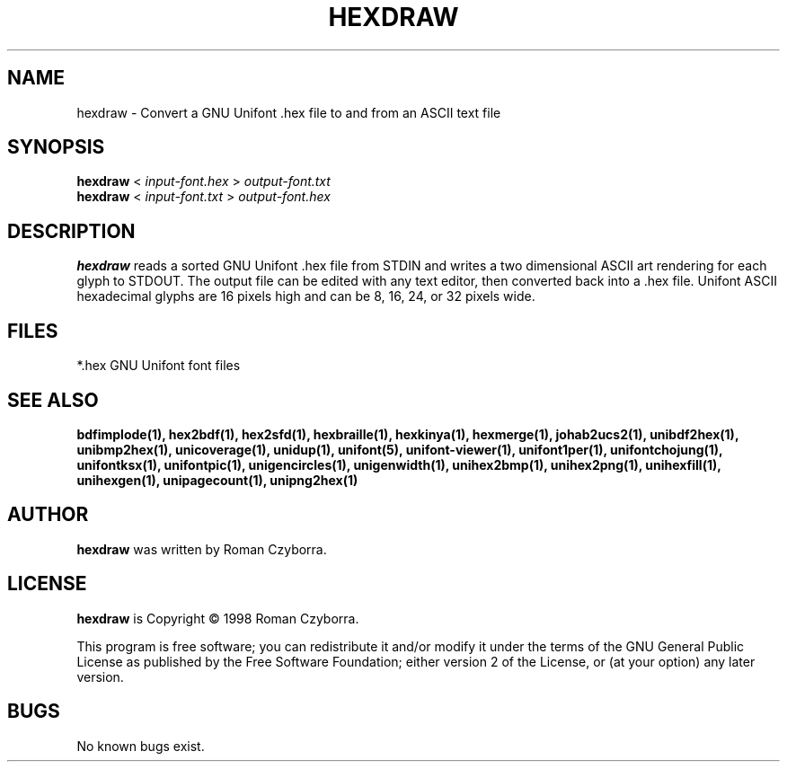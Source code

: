 .TH HEXDRAW 1 "2008 Jul 06"
.SH NAME
hexdraw \- Convert a GNU Unifont .hex file to and from an ASCII text file
.SH SYNOPSIS
.br
.B hexdraw
<
.I input-font.hex
>
.I output-font.txt
.br
.B hexdraw
<
.I input-font.txt
>
.I output-font.hex
.SH DESCRIPTION
.B hexdraw
reads a sorted GNU Unifont .hex file from STDIN and writes a two
dimensional ASCII art rendering for each glyph to STDOUT.  The
output file can be edited with any text editor, then converted
back into a .hex file.
Unifont ASCII hexadecimal glyphs are 16 pixels high and can be
8, 16, 24, or 32 pixels wide.
.SH FILES
*.hex GNU Unifont font files
.SH SEE ALSO
.BR bdfimplode(1),
.BR hex2bdf(1),
.BR hex2sfd(1),
.BR hexbraille(1),
.BR hexkinya(1),
.BR hexmerge(1),
.BR johab2ucs2(1),
.BR unibdf2hex(1),
.BR unibmp2hex(1),
.BR unicoverage(1),
.BR unidup(1),
.BR unifont(5),
.BR unifont-viewer(1),
.BR unifont1per(1),
.BR unifontchojung(1),
.BR unifontksx(1),
.BR unifontpic(1),
.BR unigencircles(1),
.BR unigenwidth(1),
.BR unihex2bmp(1),
.BR unihex2png(1),
.BR unihexfill(1),
.BR unihexgen(1),
.BR unipagecount(1),
.BR unipng2hex(1)
.SH AUTHOR
.B hexdraw
was written by Roman Czyborra.
.SH LICENSE
.B hexdraw
is Copyright \(co 1998 Roman Czyborra.
.PP
This program is free software; you can redistribute it and/or modify
it under the terms of the GNU General Public License as published by
the Free Software Foundation; either version 2 of the License, or
(at your option) any later version.
.SH BUGS
No known bugs exist.

